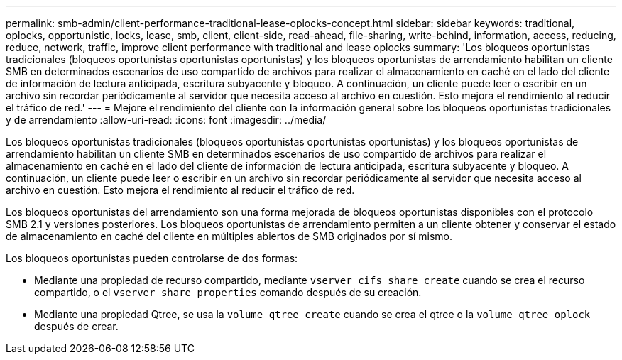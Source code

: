 ---
permalink: smb-admin/client-performance-traditional-lease-oplocks-concept.html 
sidebar: sidebar 
keywords: traditional, oplocks, opportunistic, locks, lease, smb, client, client-side, read-ahead, file-sharing, write-behind, information, access, reducing, reduce, network, traffic, improve client performance with traditional and lease oplocks 
summary: 'Los bloqueos oportunistas tradicionales (bloqueos oportunistas oportunistas oportunistas) y los bloqueos oportunistas de arrendamiento habilitan un cliente SMB en determinados escenarios de uso compartido de archivos para realizar el almacenamiento en caché en el lado del cliente de información de lectura anticipada, escritura subyacente y bloqueo. A continuación, un cliente puede leer o escribir en un archivo sin recordar periódicamente al servidor que necesita acceso al archivo en cuestión. Esto mejora el rendimiento al reducir el tráfico de red.' 
---
= Mejore el rendimiento del cliente con la información general sobre los bloqueos oportunistas tradicionales y de arrendamiento
:allow-uri-read: 
:icons: font
:imagesdir: ../media/


[role="lead"]
Los bloqueos oportunistas tradicionales (bloqueos oportunistas oportunistas oportunistas) y los bloqueos oportunistas de arrendamiento habilitan un cliente SMB en determinados escenarios de uso compartido de archivos para realizar el almacenamiento en caché en el lado del cliente de información de lectura anticipada, escritura subyacente y bloqueo. A continuación, un cliente puede leer o escribir en un archivo sin recordar periódicamente al servidor que necesita acceso al archivo en cuestión. Esto mejora el rendimiento al reducir el tráfico de red.

Los bloqueos oportunistas del arrendamiento son una forma mejorada de bloqueos oportunistas disponibles con el protocolo SMB 2.1 y versiones posteriores. Los bloqueos oportunistas de arrendamiento permiten a un cliente obtener y conservar el estado de almacenamiento en caché del cliente en múltiples abiertos de SMB originados por sí mismo.

Los bloqueos oportunistas pueden controlarse de dos formas:

* Mediante una propiedad de recurso compartido, mediante `vserver cifs share create` cuando se crea el recurso compartido, o el `vserver share properties` comando después de su creación.
* Mediante una propiedad Qtree, se usa la `volume qtree create` cuando se crea el qtree o la `volume qtree oplock` después de crear.

